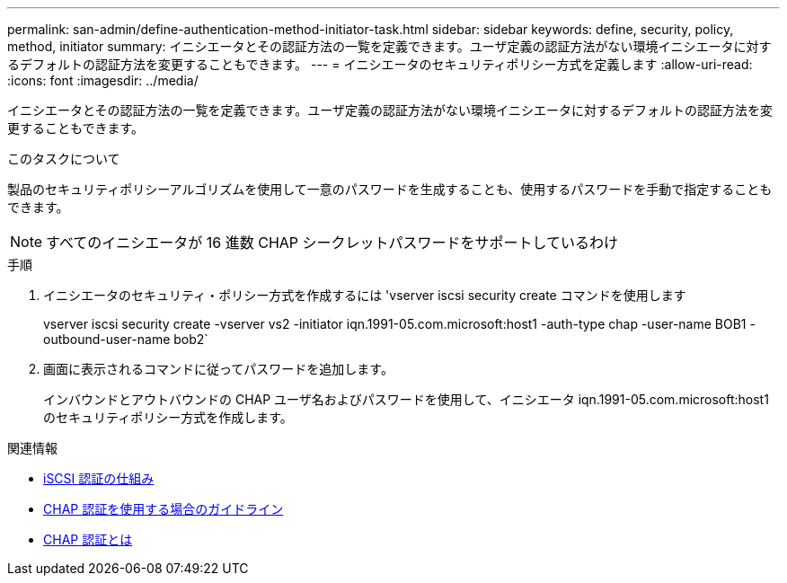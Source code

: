 ---
permalink: san-admin/define-authentication-method-initiator-task.html 
sidebar: sidebar 
keywords: define, security, policy, method, initiator 
summary: イニシエータとその認証方法の一覧を定義できます。ユーザ定義の認証方法がない環境イニシエータに対するデフォルトの認証方法を変更することもできます。 
---
= イニシエータのセキュリティポリシー方式を定義します
:allow-uri-read: 
:icons: font
:imagesdir: ../media/


[role="lead"]
イニシエータとその認証方法の一覧を定義できます。ユーザ定義の認証方法がない環境イニシエータに対するデフォルトの認証方法を変更することもできます。

.このタスクについて
製品のセキュリティポリシーアルゴリズムを使用して一意のパスワードを生成することも、使用するパスワードを手動で指定することもできます。

[NOTE]
====
すべてのイニシエータが 16 進数 CHAP シークレットパスワードをサポートしているわけ

====
.手順
. イニシエータのセキュリティ・ポリシー方式を作成するには 'vserver iscsi security create コマンドを使用します
+
vserver iscsi security create -vserver vs2 -initiator iqn.1991-05.com.microsoft:host1 -auth-type chap -user-name BOB1 -outbound-user-name bob2`

. 画面に表示されるコマンドに従ってパスワードを追加します。
+
インバウンドとアウトバウンドの CHAP ユーザ名およびパスワードを使用して、イニシエータ iqn.1991-05.com.microsoft:host1 のセキュリティポリシー方式を作成します。



.関連情報
* xref:iscsi-authentication-concept.adoc[iSCSI 認証の仕組み]
* xref:using-chap-authentication-concept.adoc[CHAP 認証を使用する場合のガイドライン]
* xref:chap-authentication-concept.adoc[CHAP 認証とは]

